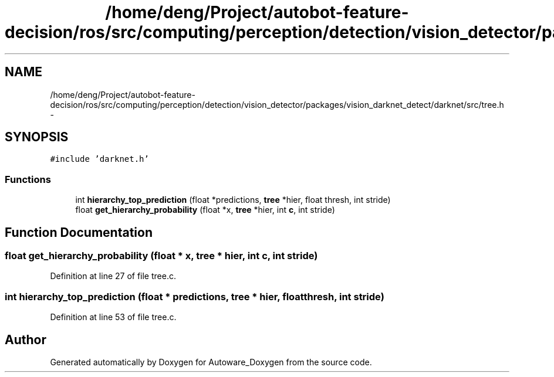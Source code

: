 .TH "/home/deng/Project/autobot-feature-decision/ros/src/computing/perception/detection/vision_detector/packages/vision_darknet_detect/darknet/src/tree.h" 3 "Fri May 22 2020" "Autoware_Doxygen" \" -*- nroff -*-
.ad l
.nh
.SH NAME
/home/deng/Project/autobot-feature-decision/ros/src/computing/perception/detection/vision_detector/packages/vision_darknet_detect/darknet/src/tree.h \- 
.SH SYNOPSIS
.br
.PP
\fC#include 'darknet\&.h'\fP
.br

.SS "Functions"

.in +1c
.ti -1c
.RI "int \fBhierarchy_top_prediction\fP (float *predictions, \fBtree\fP *hier, float thresh, int stride)"
.br
.ti -1c
.RI "float \fBget_hierarchy_probability\fP (float *x, \fBtree\fP *hier, int \fBc\fP, int stride)"
.br
.in -1c
.SH "Function Documentation"
.PP 
.SS "float get_hierarchy_probability (float * x, \fBtree\fP * hier, int c, int stride)"

.PP
Definition at line 27 of file tree\&.c\&.
.SS "int hierarchy_top_prediction (float * predictions, \fBtree\fP * hier, float thresh, int stride)"

.PP
Definition at line 53 of file tree\&.c\&.
.SH "Author"
.PP 
Generated automatically by Doxygen for Autoware_Doxygen from the source code\&.
